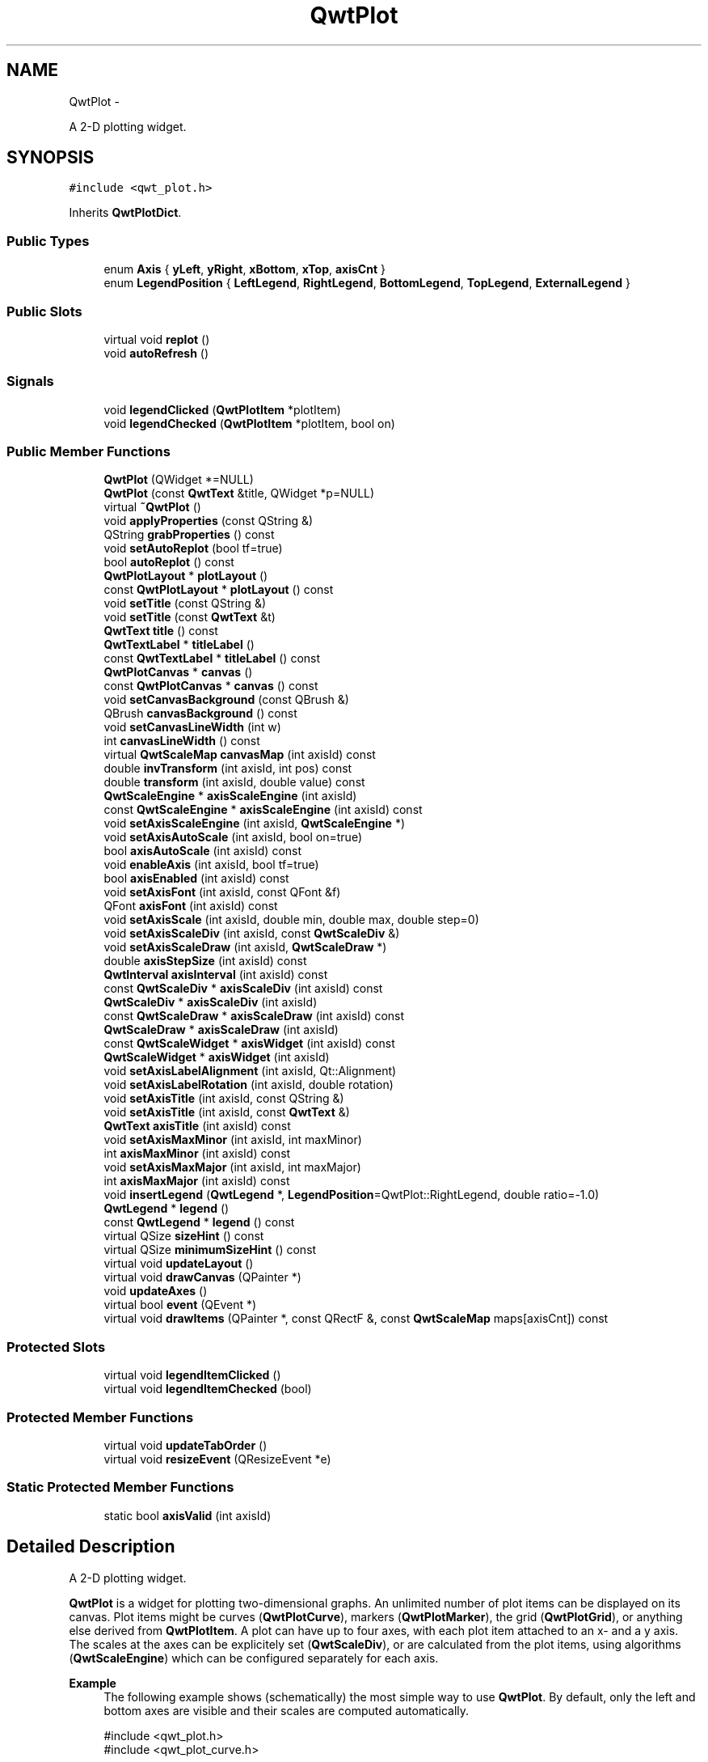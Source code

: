 .TH "QwtPlot" 3 "Fri Apr 15 2011" "Version 6.0.0" "Qwt User's Guide" \" -*- nroff -*-
.ad l
.nh
.SH NAME
QwtPlot \- 
.PP
A 2-D plotting widget.  

.SH SYNOPSIS
.br
.PP
.PP
\fC#include <qwt_plot.h>\fP
.PP
Inherits \fBQwtPlotDict\fP.
.SS "Public Types"

.in +1c
.ti -1c
.RI "enum \fBAxis\fP { \fByLeft\fP, \fByRight\fP, \fBxBottom\fP, \fBxTop\fP, \fBaxisCnt\fP }"
.br
.ti -1c
.RI "enum \fBLegendPosition\fP { \fBLeftLegend\fP, \fBRightLegend\fP, \fBBottomLegend\fP, \fBTopLegend\fP, \fBExternalLegend\fP }"
.br
.in -1c
.SS "Public Slots"

.in +1c
.ti -1c
.RI "virtual void \fBreplot\fP ()"
.br
.ti -1c
.RI "void \fBautoRefresh\fP ()"
.br
.in -1c
.SS "Signals"

.in +1c
.ti -1c
.RI "void \fBlegendClicked\fP (\fBQwtPlotItem\fP *plotItem)"
.br
.ti -1c
.RI "void \fBlegendChecked\fP (\fBQwtPlotItem\fP *plotItem, bool on)"
.br
.in -1c
.SS "Public Member Functions"

.in +1c
.ti -1c
.RI "\fBQwtPlot\fP (QWidget *=NULL)"
.br
.ti -1c
.RI "\fBQwtPlot\fP (const \fBQwtText\fP &title, QWidget *p=NULL)"
.br
.ti -1c
.RI "virtual \fB~QwtPlot\fP ()"
.br
.ti -1c
.RI "void \fBapplyProperties\fP (const QString &)"
.br
.ti -1c
.RI "QString \fBgrabProperties\fP () const "
.br
.ti -1c
.RI "void \fBsetAutoReplot\fP (bool tf=true)"
.br
.ti -1c
.RI "bool \fBautoReplot\fP () const "
.br
.ti -1c
.RI "\fBQwtPlotLayout\fP * \fBplotLayout\fP ()"
.br
.ti -1c
.RI "const \fBQwtPlotLayout\fP * \fBplotLayout\fP () const "
.br
.ti -1c
.RI "void \fBsetTitle\fP (const QString &)"
.br
.ti -1c
.RI "void \fBsetTitle\fP (const \fBQwtText\fP &t)"
.br
.ti -1c
.RI "\fBQwtText\fP \fBtitle\fP () const "
.br
.ti -1c
.RI "\fBQwtTextLabel\fP * \fBtitleLabel\fP ()"
.br
.ti -1c
.RI "const \fBQwtTextLabel\fP * \fBtitleLabel\fP () const "
.br
.ti -1c
.RI "\fBQwtPlotCanvas\fP * \fBcanvas\fP ()"
.br
.ti -1c
.RI "const \fBQwtPlotCanvas\fP * \fBcanvas\fP () const "
.br
.ti -1c
.RI "void \fBsetCanvasBackground\fP (const QBrush &)"
.br
.ti -1c
.RI "QBrush \fBcanvasBackground\fP () const "
.br
.ti -1c
.RI "void \fBsetCanvasLineWidth\fP (int w)"
.br
.ti -1c
.RI "int \fBcanvasLineWidth\fP () const "
.br
.ti -1c
.RI "virtual \fBQwtScaleMap\fP \fBcanvasMap\fP (int axisId) const "
.br
.ti -1c
.RI "double \fBinvTransform\fP (int axisId, int pos) const "
.br
.ti -1c
.RI "double \fBtransform\fP (int axisId, double value) const "
.br
.ti -1c
.RI "\fBQwtScaleEngine\fP * \fBaxisScaleEngine\fP (int axisId)"
.br
.ti -1c
.RI "const \fBQwtScaleEngine\fP * \fBaxisScaleEngine\fP (int axisId) const "
.br
.ti -1c
.RI "void \fBsetAxisScaleEngine\fP (int axisId, \fBQwtScaleEngine\fP *)"
.br
.ti -1c
.RI "void \fBsetAxisAutoScale\fP (int axisId, bool on=true)"
.br
.ti -1c
.RI "bool \fBaxisAutoScale\fP (int axisId) const "
.br
.ti -1c
.RI "void \fBenableAxis\fP (int axisId, bool tf=true)"
.br
.ti -1c
.RI "bool \fBaxisEnabled\fP (int axisId) const "
.br
.ti -1c
.RI "void \fBsetAxisFont\fP (int axisId, const QFont &f)"
.br
.ti -1c
.RI "QFont \fBaxisFont\fP (int axisId) const "
.br
.ti -1c
.RI "void \fBsetAxisScale\fP (int axisId, double min, double max, double step=0)"
.br
.ti -1c
.RI "void \fBsetAxisScaleDiv\fP (int axisId, const \fBQwtScaleDiv\fP &)"
.br
.ti -1c
.RI "void \fBsetAxisScaleDraw\fP (int axisId, \fBQwtScaleDraw\fP *)"
.br
.ti -1c
.RI "double \fBaxisStepSize\fP (int axisId) const "
.br
.ti -1c
.RI "\fBQwtInterval\fP \fBaxisInterval\fP (int axisId) const "
.br
.ti -1c
.RI "const \fBQwtScaleDiv\fP * \fBaxisScaleDiv\fP (int axisId) const "
.br
.ti -1c
.RI "\fBQwtScaleDiv\fP * \fBaxisScaleDiv\fP (int axisId)"
.br
.ti -1c
.RI "const \fBQwtScaleDraw\fP * \fBaxisScaleDraw\fP (int axisId) const "
.br
.ti -1c
.RI "\fBQwtScaleDraw\fP * \fBaxisScaleDraw\fP (int axisId)"
.br
.ti -1c
.RI "const \fBQwtScaleWidget\fP * \fBaxisWidget\fP (int axisId) const "
.br
.ti -1c
.RI "\fBQwtScaleWidget\fP * \fBaxisWidget\fP (int axisId)"
.br
.ti -1c
.RI "void \fBsetAxisLabelAlignment\fP (int axisId, Qt::Alignment)"
.br
.ti -1c
.RI "void \fBsetAxisLabelRotation\fP (int axisId, double rotation)"
.br
.ti -1c
.RI "void \fBsetAxisTitle\fP (int axisId, const QString &)"
.br
.ti -1c
.RI "void \fBsetAxisTitle\fP (int axisId, const \fBQwtText\fP &)"
.br
.ti -1c
.RI "\fBQwtText\fP \fBaxisTitle\fP (int axisId) const "
.br
.ti -1c
.RI "void \fBsetAxisMaxMinor\fP (int axisId, int maxMinor)"
.br
.ti -1c
.RI "int \fBaxisMaxMinor\fP (int axisId) const "
.br
.ti -1c
.RI "void \fBsetAxisMaxMajor\fP (int axisId, int maxMajor)"
.br
.ti -1c
.RI "int \fBaxisMaxMajor\fP (int axisId) const "
.br
.ti -1c
.RI "void \fBinsertLegend\fP (\fBQwtLegend\fP *, \fBLegendPosition\fP=QwtPlot::RightLegend, double ratio=-1.0)"
.br
.ti -1c
.RI "\fBQwtLegend\fP * \fBlegend\fP ()"
.br
.ti -1c
.RI "const \fBQwtLegend\fP * \fBlegend\fP () const "
.br
.ti -1c
.RI "virtual QSize \fBsizeHint\fP () const "
.br
.ti -1c
.RI "virtual QSize \fBminimumSizeHint\fP () const "
.br
.ti -1c
.RI "virtual void \fBupdateLayout\fP ()"
.br
.ti -1c
.RI "virtual void \fBdrawCanvas\fP (QPainter *)"
.br
.ti -1c
.RI "void \fBupdateAxes\fP ()"
.br
.ti -1c
.RI "virtual bool \fBevent\fP (QEvent *)"
.br
.ti -1c
.RI "virtual void \fBdrawItems\fP (QPainter *, const QRectF &, const \fBQwtScaleMap\fP maps[axisCnt]) const "
.br
.in -1c
.SS "Protected Slots"

.in +1c
.ti -1c
.RI "virtual void \fBlegendItemClicked\fP ()"
.br
.ti -1c
.RI "virtual void \fBlegendItemChecked\fP (bool)"
.br
.in -1c
.SS "Protected Member Functions"

.in +1c
.ti -1c
.RI "virtual void \fBupdateTabOrder\fP ()"
.br
.ti -1c
.RI "virtual void \fBresizeEvent\fP (QResizeEvent *e)"
.br
.in -1c
.SS "Static Protected Member Functions"

.in +1c
.ti -1c
.RI "static bool \fBaxisValid\fP (int axisId)"
.br
.in -1c
.SH "Detailed Description"
.PP 
A 2-D plotting widget. 

\fBQwtPlot\fP is a widget for plotting two-dimensional graphs. An unlimited number of plot items can be displayed on its canvas. Plot items might be curves (\fBQwtPlotCurve\fP), markers (\fBQwtPlotMarker\fP), the grid (\fBQwtPlotGrid\fP), or anything else derived from \fBQwtPlotItem\fP. A plot can have up to four axes, with each plot item attached to an x- and a y axis. The scales at the axes can be explicitely set (\fBQwtScaleDiv\fP), or are calculated from the plot items, using algorithms (\fBQwtScaleEngine\fP) which can be configured separately for each axis.
.PP
.PP
\fBExample\fP
.RS 4
The following example shows (schematically) the most simple way to use \fBQwtPlot\fP. By default, only the left and bottom axes are visible and their scales are computed automatically. 
.PP
.nf

#include <qwt_plot.h>
#include <qwt_plot_curve.h>

QwtPlot *myPlot = new QwtPlot("Two Curves", parent);

// add curves
QwtPlotCurve *curve1 = new QwtPlotCurve("Curve 1");
QwtPlotCurve *curve2 = new QwtPlotCurve("Curve 2");

// copy the data into the curves
curve1->setData(...);
curve2->setData(...);

curve1->attach(myPlot);
curve2->attach(myPlot);

// finally, refresh the plot
myPlot->replot();

.fi
.PP
 
.RE
.PP

.SH "Member Enumeration Documentation"
.PP 
.SS "enum \fBQwtPlot::Axis\fP"
.PP
Axis index. 
.PP
\fBEnumerator: \fP
.in +1c
.TP
\fB\fIyLeft \fP\fP
Y axis left of the canvas. 
.TP
\fB\fIyRight \fP\fP
Y axis right of the canvas. 
.TP
\fB\fIxBottom \fP\fP
X axis below the canvas. 
.TP
\fB\fIxTop \fP\fP
X axis above the canvas. 
.TP
\fB\fIaxisCnt \fP\fP
Number of axes. 
.SS "enum \fBQwtPlot::LegendPosition\fP"Position of the legend, relative to the canvas.
.PP
\fBSee also:\fP
.RS 4
\fBinsertLegend()\fP 
.RE
.PP
\fBNote:\fP
.RS 4
In case of ExternalLegend, the legend is not handled by \fBQwtPlotRenderer\fP 
.RE
.PP

.PP
\fBEnumerator: \fP
.in +1c
.TP
\fB\fILeftLegend \fP\fP
The legend will be left from the \fBQwtPlot::yLeft\fP axis. 
.TP
\fB\fIRightLegend \fP\fP
The legend will be right from the \fBQwtPlot::yRight\fP axis. 
.TP
\fB\fIBottomLegend \fP\fP
The legend will be below \fBQwtPlot::xBottom\fP axis. 
.TP
\fB\fITopLegend \fP\fP
The legend will be between \fBQwtPlot::xTop\fP axis and the title. 
.TP
\fB\fIExternalLegend \fP\fP
External means that only the content of the legend will be handled by \fBQwtPlot\fP, but not its geometry. This type can be used to have a legend in an external window ( or on the canvas ). 
.SH "Constructor & Destructor Documentation"
.PP 
.SS "QwtPlot::QwtPlot (QWidget *parent = \fCNULL\fP)\fC [explicit]\fP"
.PP
Constructor. \fBParameters:\fP
.RS 4
\fIparent\fP Parent widget 
.RE
.PP

.SS "QwtPlot::QwtPlot (const \fBQwtText\fP &title, QWidget *parent = \fCNULL\fP)\fC [explicit]\fP"
.PP
Constructor. \fBParameters:\fP
.RS 4
\fItitle\fP Title text 
.br
\fIparent\fP Parent widget 
.RE
.PP

.SS "QwtPlot::~QwtPlot ()\fC [virtual]\fP"
.PP
Destructor. 
.SH "Member Function Documentation"
.PP 
.SS "void QwtPlot::applyProperties (const QString &)"This method is intended for manipulating the plot widget from a specific editor in the Qwt designer plugin.
.PP
\fBWarning:\fP
.RS 4
The plot editor has never been implemented. 
.RE
.PP

.SS "void QwtPlot::autoRefresh ()\fC [slot]\fP"
.PP
Replots the plot if \fBautoReplot()\fP is \fCtrue\fP. 
.SS "bool QwtPlot::autoReplot () const"\fBReturns:\fP
.RS 4
true if the autoReplot option is set. 
.RE
.PP
\fBSee also:\fP
.RS 4
\fBsetAutoReplot()\fP 
.RE
.PP

.SS "bool QwtPlot::axisAutoScale (intaxisId) const"\fBReturns:\fP
.RS 4
\fCtrue\fP if autoscaling is enabled 
.RE
.PP
\fBParameters:\fP
.RS 4
\fIaxisId\fP axis index 
.RE
.PP

.SS "bool QwtPlot::axisEnabled (intaxisId) const"\fBReturns:\fP
.RS 4
\fCtrue\fP if a specified axis is enabled 
.RE
.PP
\fBParameters:\fP
.RS 4
\fIaxisId\fP axis index 
.RE
.PP

.SS "QFont QwtPlot::axisFont (intaxisId) const"\fBReturns:\fP
.RS 4
the font of the scale labels for a specified axis 
.RE
.PP
\fBParameters:\fP
.RS 4
\fIaxisId\fP axis index 
.RE
.PP

.SS "\fBQwtInterval\fP QwtPlot::axisInterval (intaxisId) const"
.PP
Return the current interval of the specified axis. This is only a convenience function for axisScaleDiv( axisId )->interval();
.PP
\fBParameters:\fP
.RS 4
\fIaxisId\fP axis index 
.RE
.PP
\fBReturns:\fP
.RS 4
Scale interval
.RE
.PP
\fBSee also:\fP
.RS 4
\fBQwtScaleDiv\fP, \fBaxisScaleDiv()\fP 
.RE
.PP

.SS "int QwtPlot::axisMaxMajor (intaxisId) const"\fBReturns:\fP
.RS 4
the maximum number of major ticks for a specified axis 
.RE
.PP
\fBParameters:\fP
.RS 4
\fIaxisId\fP axis index 
.RE
.PP
\fBSee also:\fP
.RS 4
\fBsetAxisMaxMajor()\fP 
.RE
.PP

.SS "int QwtPlot::axisMaxMinor (intaxisId) const"\fBReturns:\fP
.RS 4
the maximum number of minor ticks for a specified axis 
.RE
.PP
\fBParameters:\fP
.RS 4
\fIaxisId\fP axis index 
.RE
.PP
\fBSee also:\fP
.RS 4
\fBsetAxisMaxMinor()\fP 
.RE
.PP

.SS "const \fBQwtScaleDiv\fP * QwtPlot::axisScaleDiv (intaxisId) const"
.PP
Return the scale division of a specified axis. axisScaleDiv(axisId)->lowerBound(), axisScaleDiv(axisId)->upperBound() are the current limits of the axis scale.
.PP
\fBParameters:\fP
.RS 4
\fIaxisId\fP axis index 
.RE
.PP
\fBReturns:\fP
.RS 4
Scale division
.RE
.PP
\fBSee also:\fP
.RS 4
\fBQwtScaleDiv\fP, \fBsetAxisScaleDiv()\fP 
.RE
.PP

.SS "\fBQwtScaleDiv\fP * QwtPlot::axisScaleDiv (intaxisId)"
.PP
Return the scale division of a specified axis. axisScaleDiv(axisId)->lowerBound(), axisScaleDiv(axisId)->upperBound() are the current limits of the axis scale.
.PP
\fBParameters:\fP
.RS 4
\fIaxisId\fP axis index 
.RE
.PP
\fBReturns:\fP
.RS 4
Scale division
.RE
.PP
\fBSee also:\fP
.RS 4
\fBQwtScaleDiv\fP, \fBsetAxisScaleDiv()\fP 
.RE
.PP

.SS "const \fBQwtScaleDraw\fP * QwtPlot::axisScaleDraw (intaxisId) const"\fBReturns:\fP
.RS 4
the scale draw of a specified axis 
.RE
.PP
\fBParameters:\fP
.RS 4
\fIaxisId\fP axis index 
.RE
.PP
\fBReturns:\fP
.RS 4
specified scaleDraw for axis, or NULL if axis is invalid. 
.RE
.PP
\fBSee also:\fP
.RS 4
\fBQwtScaleDraw\fP 
.RE
.PP

.SS "\fBQwtScaleDraw\fP * QwtPlot::axisScaleDraw (intaxisId)"\fBReturns:\fP
.RS 4
the scale draw of a specified axis 
.RE
.PP
\fBParameters:\fP
.RS 4
\fIaxisId\fP axis index 
.RE
.PP
\fBReturns:\fP
.RS 4
specified scaleDraw for axis, or NULL if axis is invalid. 
.RE
.PP
\fBSee also:\fP
.RS 4
\fBQwtScaleDraw\fP 
.RE
.PP

.SS "\fBQwtScaleEngine\fP * QwtPlot::axisScaleEngine (intaxisId)"\fBParameters:\fP
.RS 4
\fIaxisId\fP axis index 
.RE
.PP
\fBReturns:\fP
.RS 4
Scale engine for a specific axis 
.RE
.PP

.SS "const \fBQwtScaleEngine\fP * QwtPlot::axisScaleEngine (intaxisId) const"\fBParameters:\fP
.RS 4
\fIaxisId\fP axis index 
.RE
.PP
\fBReturns:\fP
.RS 4
Scale engine for a specific axis 
.RE
.PP

.SS "double QwtPlot::axisStepSize (intaxisId) const"Return the step size parameter, that has been set in setAxisScale. This doesn't need to be the step size of the current scale.
.PP
\fBParameters:\fP
.RS 4
\fIaxisId\fP axis index 
.RE
.PP
\fBReturns:\fP
.RS 4
step size parameter value
.RE
.PP
\fBSee also:\fP
.RS 4
\fBsetAxisScale()\fP 
.RE
.PP

.SS "\fBQwtText\fP QwtPlot::axisTitle (intaxisId) const"\fBReturns:\fP
.RS 4
the title of a specified axis 
.RE
.PP
\fBParameters:\fP
.RS 4
\fIaxisId\fP axis index 
.RE
.PP

.SS "bool QwtPlot::axisValid (intaxisId)\fC [static, protected]\fP"\fBReturns:\fP
.RS 4
\fCtrue\fP if the specified axis exists, otherwise \fCfalse\fP 
.RE
.PP
\fBParameters:\fP
.RS 4
\fIaxisId\fP axis index 
.RE
.PP

.SS "const \fBQwtScaleWidget\fP * QwtPlot::axisWidget (intaxisId) const"\fBReturns:\fP
.RS 4
specified axis, or NULL if axisId is invalid. 
.RE
.PP
\fBParameters:\fP
.RS 4
\fIaxisId\fP axis index 
.RE
.PP

.SS "\fBQwtScaleWidget\fP * QwtPlot::axisWidget (intaxisId)"\fBReturns:\fP
.RS 4
specified axis, or NULL if axisId is invalid. 
.RE
.PP
\fBParameters:\fP
.RS 4
\fIaxisId\fP axis index 
.RE
.PP

.SS "const \fBQwtPlotCanvas\fP * QwtPlot::canvas () const"\fBReturns:\fP
.RS 4
the plot's canvas 
.RE
.PP

.SS "\fBQwtPlotCanvas\fP * QwtPlot::canvas ()"\fBReturns:\fP
.RS 4
the plot's canvas 
.RE
.PP

.SS "QBrush QwtPlot::canvasBackground () const"Nothing else than: \fBcanvas()\fP->palette().brush( QPalette::Normal, QPalette::Window);
.PP
\fBReturns:\fP
.RS 4
Background brush of the plotting area. 
.RE
.PP
\fBSee also:\fP
.RS 4
\fBsetCanvasBackground()\fP 
.RE
.PP

.SS "int QwtPlot::canvasLineWidth () const"Nothing else than: \fBcanvas()\fP->lineWidth(), left for compatibility only.
.PP
\fBReturns:\fP
.RS 4
the border width of the plotting area 
.RE
.PP

.SS "\fBQwtScaleMap\fP QwtPlot::canvasMap (intaxisId) const\fC [virtual]\fP"\fBParameters:\fP
.RS 4
\fIaxisId\fP Axis 
.RE
.PP
\fBReturns:\fP
.RS 4
Map for the axis on the canvas. With this map pixel coordinates can translated to plot coordinates and vice versa. 
.RE
.PP
\fBSee also:\fP
.RS 4
\fBQwtScaleMap\fP, \fBtransform()\fP, \fBinvTransform()\fP 
.RE
.PP

.SS "void QwtPlot::drawCanvas (QPainter *painter)\fC [virtual]\fP"Redraw the canvas. 
.PP
\fBParameters:\fP
.RS 4
\fIpainter\fP Painter used for drawing
.RE
.PP
\fBWarning:\fP
.RS 4
drawCanvas calls drawItems what is also used for printing. Applications that like to add individual plot items better overload \fBdrawItems()\fP 
.RE
.PP
\fBSee also:\fP
.RS 4
\fBdrawItems()\fP 
.RE
.PP

.SS "void QwtPlot::drawItems (QPainter *painter, const QRectF &canvasRect, const \fBQwtScaleMap\fPmap[axisCnt]) const\fC [virtual]\fP"Redraw the canvas items. 
.PP
\fBParameters:\fP
.RS 4
\fIpainter\fP Painter used for drawing 
.br
\fIcanvasRect\fP Bounding rectangle where to paint 
.br
\fImap\fP \fBQwtPlot::axisCnt\fP maps, mapping between plot and paint device coordinates 
.RE
.PP

.SS "void QwtPlot::enableAxis (intaxisId, booltf = \fCtrue\fP)"
.PP
Enable or disable a specified axis. When an axis is disabled, this only means that it is not visible on the screen. Curves, markers and can be attached to disabled axes, and transformation of screen coordinates into values works as normal.
.PP
Only xBottom and yLeft are enabled by default. 
.PP
\fBParameters:\fP
.RS 4
\fIaxisId\fP axis index 
.br
\fItf\fP \fCtrue\fP (enabled) or \fCfalse\fP (disabled) 
.RE
.PP

.SS "bool QwtPlot::event (QEvent *event)\fC [virtual]\fP"
.PP
Adds handling of layout requests. \fBParameters:\fP
.RS 4
\fIevent\fP Event 
.RE
.PP

.SS "QString QwtPlot::grabProperties () const"This method is intended for manipulating the plot widget from a specific editor in the Qwt designer plugin.
.PP
\fBWarning:\fP
.RS 4
The plot editor has never been implemented. 
.RE
.PP

.SS "void QwtPlot::insertLegend (\fBQwtLegend\fP *legend, \fBQwtPlot::LegendPosition\fPpos = \fCQwtPlot::RightLegend\fP, doubleratio = \fC-1.0\fP)"
.PP
Insert a legend. If the position legend is \fC\fBQwtPlot::LeftLegend\fP\fP or \fC\fBQwtPlot::RightLegend\fP\fP the legend will be organized in one column from top to down. Otherwise the legend items will be placed in a table with a best fit number of columns from left to right.
.PP
If pos != \fBQwtPlot::ExternalLegend\fP the plot widget will become parent of the legend. It will be deleted when the plot is deleted, or another legend is set with \fBinsertLegend()\fP.
.PP
\fBParameters:\fP
.RS 4
\fIlegend\fP Legend 
.br
\fIpos\fP The legend's position. For top/left position the number of colums will be limited to 1, otherwise it will be set to unlimited.
.br
\fIratio\fP Ratio between legend and the bounding rect of title, canvas and axes. The legend will be shrinked if it would need more space than the given ratio. The ratio is limited to ]0.0 .. 1.0]. In case of <= 0.0 it will be reset to the default ratio. The default vertical/horizontal ratio is 0.33/0.5.
.RE
.PP
\fBSee also:\fP
.RS 4
\fBlegend()\fP, \fBQwtPlotLayout::legendPosition()\fP, \fBQwtPlotLayout::setLegendPosition()\fP 
.RE
.PP

.SS "double QwtPlot::invTransform (intaxisId, intpos) const"Transform the x or y coordinate of a position in the drawing region into a value. 
.PP
\fBParameters:\fP
.RS 4
\fIaxisId\fP axis index 
.br
\fIpos\fP position 
.RE
.PP
\fBWarning:\fP
.RS 4
The position can be an x or a y coordinate, depending on the specified axis. 
.RE
.PP

.SS "\fBQwtLegend\fP * QwtPlot::legend ()"\fBReturns:\fP
.RS 4
the plot's legend 
.RE
.PP
\fBSee also:\fP
.RS 4
\fBinsertLegend()\fP 
.RE
.PP

.SS "const \fBQwtLegend\fP * QwtPlot::legend () const"\fBReturns:\fP
.RS 4
the plot's legend 
.RE
.PP
\fBSee also:\fP
.RS 4
\fBinsertLegend()\fP 
.RE
.PP

.SS "void QwtPlot::legendChecked (\fBQwtPlotItem\fP *plotItem, boolon)\fC [signal]\fP"A signal which is emitted when the user has clicked on a legend item, which is in \fBQwtLegend::CheckableItem\fP mode
.PP
\fBParameters:\fP
.RS 4
\fIplotItem\fP Corresponding plot item of the selected legend item 
.br
\fIon\fP True when the legen item is checked
.RE
.PP
\fBNote:\fP
.RS 4
clicks are disabled as default 
.RE
.PP
\fBSee also:\fP
.RS 4
\fBQwtLegend::setItemMode()\fP, \fBQwtLegend::itemMode()\fP 
.RE
.PP

.SS "void QwtPlot::legendClicked (\fBQwtPlotItem\fP *plotItem)\fC [signal]\fP"A signal which is emitted when the user has clicked on a legend item, which is in \fBQwtLegend::ClickableItem\fP mode.
.PP
\fBParameters:\fP
.RS 4
\fIplotItem\fP Corresponding plot item of the selected legend item
.RE
.PP
\fBNote:\fP
.RS 4
clicks are disabled as default 
.RE
.PP
\fBSee also:\fP
.RS 4
\fBQwtLegend::setItemMode()\fP, \fBQwtLegend::itemMode()\fP 
.RE
.PP

.SS "void QwtPlot::legendItemChecked (boolon)\fC [protected, virtual, slot]\fP"Called internally when the legend has been checked Emits a \fBlegendClicked()\fP signal. 
.SS "void QwtPlot::legendItemClicked ()\fC [protected, virtual, slot]\fP"Called internally when the legend has been clicked on. Emits a \fBlegendClicked()\fP signal. 
.SS "QSize QwtPlot::minimumSizeHint () const\fC [virtual]\fP"
.PP
Return a minimum size hint. 
.SS "const \fBQwtPlotLayout\fP * QwtPlot::plotLayout () const"\fBReturns:\fP
.RS 4
the plot's titel label. 
.RE
.PP

.SS "\fBQwtPlotLayout\fP * QwtPlot::plotLayout ()"\fBReturns:\fP
.RS 4
the plot's title 
.RE
.PP

.SS "void QwtPlot::replot ()\fC [virtual, slot]\fP"
.PP
Redraw the plot. If the autoReplot option is not set (which is the default) or if any curves are attached to raw data, the plot has to be refreshed explicitly in order to make changes visible.
.PP
\fBSee also:\fP
.RS 4
\fBsetAutoReplot()\fP 
.RE
.PP
\fBWarning:\fP
.RS 4
Calls \fBcanvas()\fP->repaint, take care of infinite recursions 
.RE
.PP

.SS "void QwtPlot::resizeEvent (QResizeEvent *e)\fC [protected, virtual]\fP"Resize and update internal layout 
.PP
\fBParameters:\fP
.RS 4
\fIe\fP Resize event 
.RE
.PP

.SS "void QwtPlot::setAutoReplot (booltf = \fCtrue\fP)"
.PP
Set or reset the autoReplot option. If the autoReplot option is set, the plot will be updated implicitly by manipulating member functions. Since this may be time-consuming, it is recommended to leave this option switched off and call \fBreplot()\fP explicitly if necessary.
.PP
The autoReplot option is set to false by default, which means that the user has to call \fBreplot()\fP in order to make changes visible. 
.PP
\fBParameters:\fP
.RS 4
\fItf\fP \fCtrue\fP or \fCfalse\fP. Defaults to \fCtrue\fP. 
.RE
.PP
\fBSee also:\fP
.RS 4
\fBreplot()\fP 
.RE
.PP

.SS "void QwtPlot::setAxisAutoScale (intaxisId, boolon = \fCtrue\fP)"
.PP
Enable autoscaling for a specified axis. This member function is used to switch back to autoscaling mode after a fixed scale has been set. Autoscaling is enabled by default.
.PP
\fBParameters:\fP
.RS 4
\fIaxisId\fP axis index 
.br
\fIon\fP On/Off 
.RE
.PP
\fBSee also:\fP
.RS 4
\fBsetAxisScale()\fP, \fBsetAxisScaleDiv()\fP, \fBupdateAxes()\fP
.RE
.PP
\fBNote:\fP
.RS 4
The autoscaling flag has no effect until \fBupdateAxes()\fP is executed ( called by \fBreplot()\fP ). 
.RE
.PP

.SS "void QwtPlot::setAxisFont (intaxisId, const QFont &f)"
.PP
Change the font of an axis. \fBParameters:\fP
.RS 4
\fIaxisId\fP axis index 
.br
\fIf\fP font 
.RE
.PP
\fBWarning:\fP
.RS 4
This function changes the font of the tick labels, not of the axis title. 
.RE
.PP

.SS "void QwtPlot::setAxisLabelAlignment (intaxisId, Qt::Alignmentalignment)"Change the alignment of the tick labels 
.PP
\fBParameters:\fP
.RS 4
\fIaxisId\fP axis index 
.br
\fIalignment\fP Or'd Qt::AlignmentFlags <see qnamespace.h> 
.RE
.PP
\fBSee also:\fP
.RS 4
\fBQwtScaleDraw::setLabelAlignment()\fP 
.RE
.PP

.SS "void QwtPlot::setAxisLabelRotation (intaxisId, doublerotation)"Rotate all tick labels 
.PP
\fBParameters:\fP
.RS 4
\fIaxisId\fP axis index 
.br
\fIrotation\fP Angle in degrees. When changing the label rotation, the label alignment might be adjusted too. 
.RE
.PP
\fBSee also:\fP
.RS 4
\fBQwtScaleDraw::setLabelRotation()\fP, \fBsetAxisLabelAlignment()\fP 
.RE
.PP

.SS "void QwtPlot::setAxisMaxMajor (intaxisId, intmaxMajor)"Set the maximum number of major scale intervals for a specified axis
.PP
\fBParameters:\fP
.RS 4
\fIaxisId\fP axis index 
.br
\fImaxMajor\fP maximum number of major steps 
.RE
.PP
\fBSee also:\fP
.RS 4
\fBaxisMaxMajor()\fP 
.RE
.PP

.SS "void QwtPlot::setAxisMaxMinor (intaxisId, intmaxMinor)"Set the maximum number of minor scale intervals for a specified axis
.PP
\fBParameters:\fP
.RS 4
\fIaxisId\fP axis index 
.br
\fImaxMinor\fP maximum number of minor steps 
.RE
.PP
\fBSee also:\fP
.RS 4
\fBaxisMaxMinor()\fP 
.RE
.PP

.SS "void QwtPlot::setAxisScale (intaxisId, doublemin, doublemax, doublestepSize = \fC0\fP)"
.PP
Disable autoscaling and specify a fixed scale for a selected axis. \fBParameters:\fP
.RS 4
\fIaxisId\fP axis index 
.br
\fImin\fP 
.br
\fImax\fP minimum and maximum of the scale 
.br
\fIstepSize\fP Major step size. If \fCstep == 0\fP, the step size is calculated automatically using the maxMajor setting. 
.RE
.PP
\fBSee also:\fP
.RS 4
\fBsetAxisMaxMajor()\fP, \fBsetAxisAutoScale()\fP, \fBaxisStepSize()\fP 
.RE
.PP

.SS "void QwtPlot::setAxisScaleDiv (intaxisId, const \fBQwtScaleDiv\fP &scaleDiv)"
.PP
Disable autoscaling and specify a fixed scale for a selected axis. \fBParameters:\fP
.RS 4
\fIaxisId\fP axis index 
.br
\fIscaleDiv\fP Scale division 
.RE
.PP
\fBSee also:\fP
.RS 4
\fBsetAxisScale()\fP, \fBsetAxisAutoScale()\fP 
.RE
.PP

.SS "void QwtPlot::setAxisScaleDraw (intaxisId, \fBQwtScaleDraw\fP *scaleDraw)"
.PP
Set a scale draw. \fBParameters:\fP
.RS 4
\fIaxisId\fP axis index 
.br
\fIscaleDraw\fP object responsible for drawing scales.
.RE
.PP
By passing scaleDraw it is possible to extend \fBQwtScaleDraw\fP functionality and let it take place in \fBQwtPlot\fP. Please note that scaleDraw has to be created with new and will be deleted by the corresponding QwtScale member ( like a child object ).
.PP
\fBSee also:\fP
.RS 4
\fBQwtScaleDraw\fP, \fBQwtScaleWidget\fP 
.RE
.PP
\fBWarning:\fP
.RS 4
The attributes of scaleDraw will be overwritten by those of the previous \fBQwtScaleDraw\fP. 
.RE
.PP

.SS "void QwtPlot::setAxisScaleEngine (intaxisId, \fBQwtScaleEngine\fP *scaleEngine)"Change the scale engine for an axis
.PP
\fBParameters:\fP
.RS 4
\fIaxisId\fP axis index 
.br
\fIscaleEngine\fP Scale engine
.RE
.PP
\fBSee also:\fP
.RS 4
\fBaxisScaleEngine()\fP 
.RE
.PP

.SS "void QwtPlot::setAxisTitle (intaxisId, const \fBQwtText\fP &title)"
.PP
Change the title of a specified axis. \fBParameters:\fP
.RS 4
\fIaxisId\fP axis index 
.br
\fItitle\fP axis title 
.RE
.PP

.SS "void QwtPlot::setAxisTitle (intaxisId, const QString &title)"
.PP
Change the title of a specified axis. \fBParameters:\fP
.RS 4
\fIaxisId\fP axis index 
.br
\fItitle\fP axis title 
.RE
.PP

.SS "void QwtPlot::setCanvasBackground (const QBrush &brush)"
.PP
Change the background of the plotting area. Sets brush to QPalette::Window of all colorgroups of the palette of the canvas. Using \fBcanvas()\fP->setPalette() is a more powerful way to set these colors.
.PP
\fBParameters:\fP
.RS 4
\fIbrush\fP New background brush 
.RE
.PP
\fBSee also:\fP
.RS 4
\fBcanvasBackground()\fP 
.RE
.PP

.SS "void QwtPlot::setCanvasLineWidth (intwidth)"
.PP
Change the border width of the plotting area. Nothing else than \fBcanvas()\fP->setLineWidth(w), left for compatibility only.
.PP
\fBParameters:\fP
.RS 4
\fIwidth\fP New border width 
.RE
.PP

.SS "void QwtPlot::setTitle (const QString &title)"Change the plot's title 
.PP
\fBParameters:\fP
.RS 4
\fItitle\fP New title 
.RE
.PP

.SS "void QwtPlot::setTitle (const \fBQwtText\fP &title)"Change the plot's title 
.PP
\fBParameters:\fP
.RS 4
\fItitle\fP New title 
.RE
.PP

.SS "QSize QwtPlot::sizeHint () const\fC [virtual]\fP"Return sizeHint 
.PP
\fBSee also:\fP
.RS 4
\fBminimumSizeHint()\fP 
.RE
.PP

.SS "\fBQwtText\fP QwtPlot::title () const"\fBReturns:\fP
.RS 4
the plot's title 
.RE
.PP

.SS "\fBQwtTextLabel\fP * QwtPlot::titleLabel ()"\fBReturns:\fP
.RS 4
the plot's titel label. 
.RE
.PP

.SS "const \fBQwtTextLabel\fP * QwtPlot::titleLabel () const"\fBReturns:\fP
.RS 4
the plot's titel label. 
.RE
.PP

.SS "double QwtPlot::transform (intaxisId, doublevalue) const"
.PP
Transform a value into a coordinate in the plotting region. \fBParameters:\fP
.RS 4
\fIaxisId\fP axis index 
.br
\fIvalue\fP value 
.RE
.PP
\fBReturns:\fP
.RS 4
X or y coordinate in the plotting region corresponding to the value. 
.RE
.PP

.SS "void QwtPlot::updateAxes ()"
.PP
Rebuild the scales. 
.SS "void QwtPlot::updateLayout ()\fC [virtual]\fP"
.PP
Adjust plot content to its current size. \fBSee also:\fP
.RS 4
\fBresizeEvent()\fP 
.RE
.PP

.SS "void QwtPlot::updateTabOrder ()\fC [protected, virtual]\fP"Update the focus tab order
.PP
The order is changed so that the canvas will be in front of the first legend item, or behind the last legend item - depending on the position of the legend. 

.SH "Author"
.PP 
Generated automatically by Doxygen for Qwt User's Guide from the source code.
